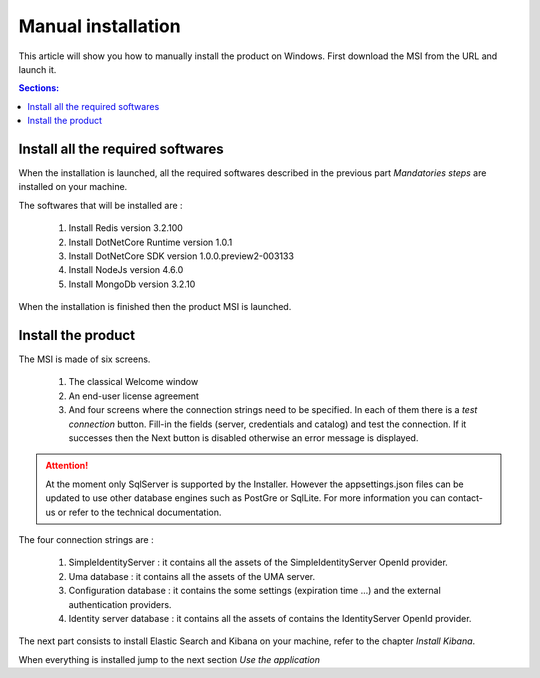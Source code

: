 Manual installation
===================

This article will show you how to manually install the product on Windows.
First download the MSI from the URL and launch it.

.. contents:: Sections:
  :local:
  :depth: 1

Install all the required softwares
----------------------------------

When the installation is launched, all the required softwares described in the previous part *Mandatories steps*
are installed on your machine.

The softwares that will be installed are :

 1. Install Redis version 3.2.100
 2. Install DotNetCore Runtime version 1.0.1
 3. Install DotNetCore SDK version 1.0.0.preview2-003133
 4. Install NodeJs version 4.6.0
 5. Install MongoDb version 3.2.10

When the installation is finished then the product MSI is launched.

Install the product
-------------------

The MSI is made of six screens.

 1. The classical Welcome window
 2. An end-user license agreement
 3. And four screens where the connection strings need to be specified. In each of them there is a *test connection* button. Fill-in the fields (server, credentials and catalog)
    and test the connection. If it successes then the Next button is disabled otherwise
    an error message is displayed.

 .. image:: connection-dlg.png
   :width: 400px

.. attention:: At the moment only SqlServer is supported by the Installer.
  However the appsettings.json files can be updated to use other database engines such as
  PostGre or SqlLite. For more information you can contact-us or refer to the technical documentation.

The four connection strings are :

 1. SimpleIdentityServer : it contains all the assets of the SimpleIdentityServer OpenId provider.
 2. Uma database : it contains all the assets of the UMA server.
 3. Configuration database : it contains the some settings (expiration time ...) and the external authentication providers.
 4. Identity server database : it contains all the assets of contains the IdentityServer OpenId provider.

The next part consists to install Elastic Search and Kibana on your machine, refer to the chapter *Install Kibana*.

When everything is installed jump to the next section *Use the application*
